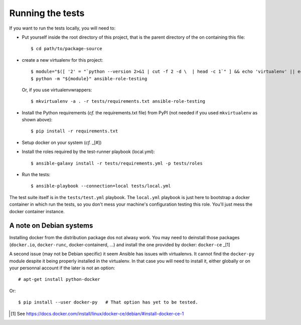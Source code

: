 Running the tests
=================

If you want to run the tests locally, you will need to:


- Put yourself inside the root directory of this project, that is
  the parent directory of the on containing this file::

    $ cd path/to/package-source

- create a new virtualenv for this project::

    $ module="$([ '2' = "`python --version 2>&1 | cut -f 2 -d \  | head -c 1`" ] && echo 'virtualenv' || echo 'venv')"
    $ python -m "${module}" ansible-role-testing

  Or, if you use virtualenvwrappers::

    $ mkvirtualenv -a . -r tests/requirements.txt ansible-role-testing

- Install the Python requirements (*cf.* the requirements.txt file)
  from PyPI (not needed if you used ``mkvirtualenv`` as shown above)::

    $ pip install -r requirements.txt

- Setup docker on your system (*cf.* _[#])
- Install the roles required by the test-runner playbook (local.yml)::

    $ ansible-galaxy install -r tests/requirements.yml -p tests/roles

- Run the tests::

    $ ansible-playbook --connection=local tests/local.yml


The test suite itself is in the ``tests/test.yml`` playbook. The
``local.yml`` playbook is just here to bootstrap a docker container
in which run the tests, so you don't mess your machine's configuration
testing this role. You'll just mess the docker container instance.


A note on Debian systems
------------------------

Installing docker from the distribution package dos not alwasy work.
You may need to deinstall those packages (``docker.io``, ``docker-runc``,
docker-containerd, ...) and install the one provided by docker:
``docker-ce`` _[1]

A second issue (may not be Debian specific) it seem Ansible has issues
with virtualenvs. It cannot find the ``docker-py`` module despite it
being properly installed in the virtualenv. In that case you will need
to install it, either globally or on your personnal account if the
later is not an option::

    # apt-get install python-docker

Or::

    $ pip install --user docker-py   # That option has yet to be tested.



.. [#] See https://docs.docker.com/install/linux/docker-ce/debian/#install-docker-ce-1

